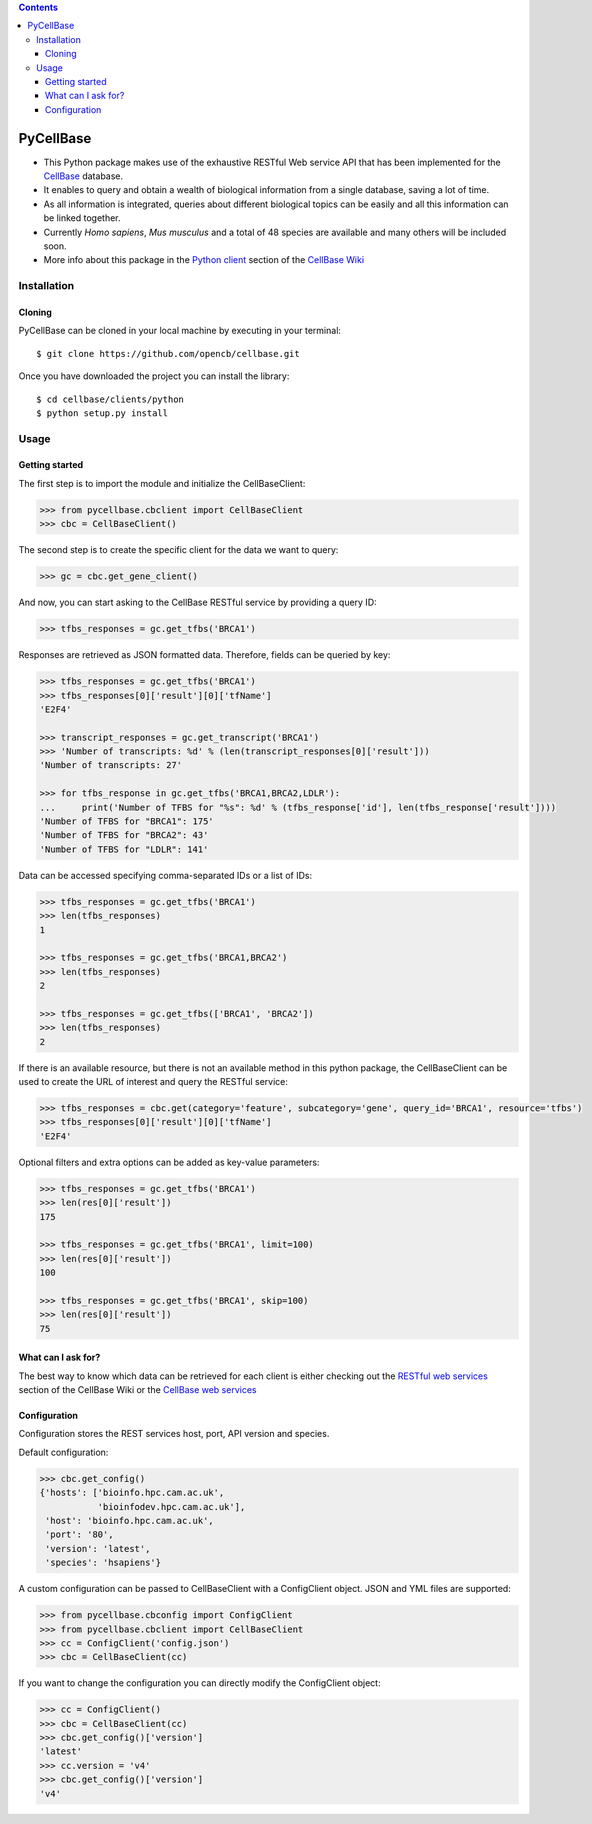 .. contents::

PyCellBase
==========

- This Python package makes use of the exhaustive RESTful Web service API that has been implemented for the `CellBase`_ database.

- It enables to query and obtain a wealth of biological information from a single database, saving a lot of time.

- As all information is integrated, queries about different biological topics can be easily and all this information can be linked together.

- Currently *Homo sapiens*, *Mus musculus* and a total of 48 species are available and many others will be included soon.

- More info about this package in the `Python client`_ section of the `CellBase Wiki`_

Installation
------------

Cloning
```````
PyCellBase can be cloned in your local machine by executing in your terminal::

   $ git clone https://github.com/opencb/cellbase.git

Once you have downloaded the project you can install the library::

   $ cd cellbase/clients/python
   $ python setup.py install

Usage
-----

Getting started
```````````````
The first step is to import the module and initialize the CellBaseClient:

.. code-block:: python

    >>> from pycellbase.cbclient import CellBaseClient
    >>> cbc = CellBaseClient()

The second step is to create the specific client for the data we want to query:

.. code-block:: python

   >>> gc = cbc.get_gene_client()

And now, you can start asking to the CellBase RESTful service by providing a query ID:

.. code-block:: python

    >>> tfbs_responses = gc.get_tfbs('BRCA1')

Responses are retrieved as JSON formatted data. Therefore, fields can be queried by key:

.. code-block:: python

    >>> tfbs_responses = gc.get_tfbs('BRCA1')
    >>> tfbs_responses[0]['result'][0]['tfName']
    'E2F4'

    >>> transcript_responses = gc.get_transcript('BRCA1')
    >>> 'Number of transcripts: %d' % (len(transcript_responses[0]['result']))
    'Number of transcripts: 27'

    >>> for tfbs_response in gc.get_tfbs('BRCA1,BRCA2,LDLR'):
    ...     print('Number of TFBS for "%s": %d' % (tfbs_response['id'], len(tfbs_response['result'])))
    'Number of TFBS for "BRCA1": 175'
    'Number of TFBS for "BRCA2": 43'
    'Number of TFBS for "LDLR": 141'

Data can be accessed specifying comma-separated IDs or a list of IDs:

.. code-block:: python

    >>> tfbs_responses = gc.get_tfbs('BRCA1')
    >>> len(tfbs_responses)
    1

    >>> tfbs_responses = gc.get_tfbs('BRCA1,BRCA2')
    >>> len(tfbs_responses)
    2

    >>> tfbs_responses = gc.get_tfbs(['BRCA1', 'BRCA2'])
    >>> len(tfbs_responses)
    2

If there is an available resource, but there is not an available method in this python package, the CellBaseClient can be used to create the URL of interest and query the RESTful service:

.. code-block:: python

    >>> tfbs_responses = cbc.get(category='feature', subcategory='gene', query_id='BRCA1', resource='tfbs')
    >>> tfbs_responses[0]['result'][0]['tfName']
    'E2F4'

Optional filters and extra options can be added as key-value parameters:

.. code-block:: python

    >>> tfbs_responses = gc.get_tfbs('BRCA1')
    >>> len(res[0]['result'])
    175

    >>> tfbs_responses = gc.get_tfbs('BRCA1', limit=100)
    >>> len(res[0]['result'])
    100

    >>> tfbs_responses = gc.get_tfbs('BRCA1', skip=100)
    >>> len(res[0]['result'])
    75

What can I ask for?
```````````````````
The best way to know which data can be retrieved for each client is either checking out the `RESTful web services`_ section of the CellBase Wiki or the `CellBase web services`_

Configuration
`````````````

Configuration stores the REST services host, port, API version and species.

Default configuration:

.. code-block:: python

    >>> cbc.get_config()
    {'hosts': ['bioinfo.hpc.cam.ac.uk',
               'bioinfodev.hpc.cam.ac.uk'],
     'host': 'bioinfo.hpc.cam.ac.uk',
     'port': '80',
     'version': 'latest',
     'species': 'hsapiens'}

A custom configuration can be passed to CellBaseClient with a ConfigClient object. JSON and YML files are supported:

.. code-block:: python

    >>> from pycellbase.cbconfig import ConfigClient
    >>> from pycellbase.cbclient import CellBaseClient
    >>> cc = ConfigClient('config.json')
    >>> cbc = CellBaseClient(cc)

If you want to change the configuration you can directly modify the ConfigClient object:

.. code-block:: python

    >>> cc = ConfigClient()
    >>> cbc = CellBaseClient(cc)
    >>> cbc.get_config()['version']
    'latest'
    >>> cc.version = 'v4'
    >>> cbc.get_config()['version']
    'v4'

.. _CellBase: https://github.com/opencb/cellbase
.. _CellBase Wiki: https://github.com/opencb/cellbase/wiki
.. _Python client: https://github.com/opencb/cellbase/wiki/Python-client
.. _RESTful web services: https://github.com/opencb/cellbase/wiki/RESTful-web-services
.. _CellBase web services: http://bioinfo.hpc.cam.ac.uk/cellbase/webservices/
